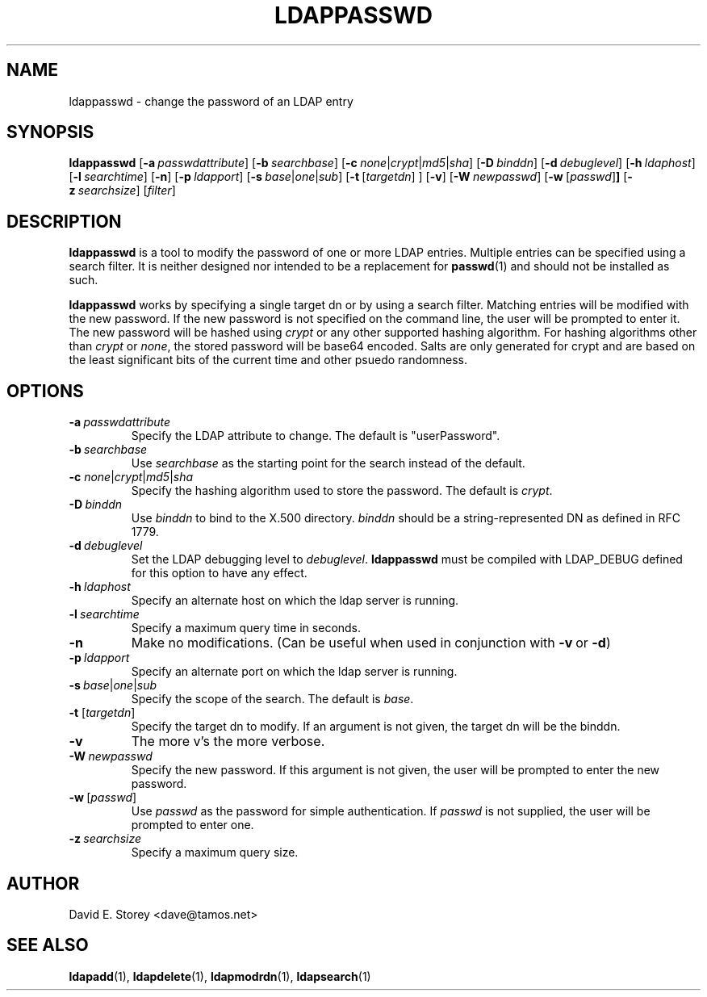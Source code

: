 .TH LDAPPASSWD 1 "5 December 1998" "LDAPPasswd"
.SH NAME
ldappasswd \- change the password of an LDAP entry
.SH SYNOPSIS
.B ldappasswd
[\c
.BI \-a \ passwdattribute\fR]
[\c
.BI \-b \ searchbase\fR]
[\c
.BI \-c \ none\fR\||\|\fIcrypt\fR\||\|\fImd5\fR\||\|\fIsha\fR]
[\c
.BI \-D \ binddn\fR]
[\c
.BI \-d \ debuglevel\fR]
[\c
.BI \-h \ ldaphost\fR]
[\c
.BI \-l \ searchtime\fR]
[\c
.B \-n\fR]
[\c
.BI \-p \ ldapport\fR]
[\c
.BI \-s \ base\fR\||\|\fIone\fR\||\|\fIsub\fR]
[\c
.BR \-t \ [\fItargetdn\fR]\ ]
[\c
.B \-v\fR]
[\c
.BI \-W \ newpasswd\fR]
[\c
.BR \-w \ [\fIpasswd\fR] ]
[\c
.BI \-z \ searchsize\fR]
[\fIfilter\fR]
.SH DESCRIPTION
.B ldappasswd
is a tool to modify the password of one or more LDAP entries.
Multiple entries can be specified using a search filter.
It is neither designed nor intended to be a replacement for
.BR passwd (1)
and should not be installed as such.
.LP
.B ldappasswd
works by specifying a single target dn or by using a search filter.
Matching entries will be modified with the new password.
If the new password is not specified on the command line, the user
will be prompted to enter it.
The new password will be hashed using
.I crypt
or any other supported hashing algorithm.
For hashing algorithms other than
.I crypt
or
.IR none ,
the stored password will be base64 encoded.
Salts are only generated for crypt and are based on the least
significant bits of the current time and other psuedo randomness.
.SH OPTIONS
.TP
.BI \-a \ passwdattribute
Specify the LDAP attribute to change. The default is "userPassword".
.TP
.BI \-b \ searchbase
Use \fIsearchbase\fP as the starting point for the search instead of
the default.
.TP
.B \-c \fInone\fR\||\|\fIcrypt\fR\||\|\fImd5\fR\||\|\fIsha\fR
Specify the hashing algorithm used to store the password. The default is
.IR crypt .
.TP
.BI \-D \ binddn
Use \fIbinddn\fP to bind to the X.500 directory. \fIbinddn\fP should be
a string-represented DN as defined in RFC 1779.
.TP
.BI \-d \ debuglevel
Set the LDAP debugging level to \fIdebuglevel\fP.
.B ldappasswd
must be compiled with LDAP_DEBUG defined for this option to have any effect.
.TP
.BI \-h \ ldaphost
Specify an alternate host on which the ldap server is running.
.TP
.BI \-l \ searchtime
Specify a maximum query time in seconds.
.TP
.B \-n
Make no modifications. (Can be useful when used in conjunction with
.BR \-v \ or
.BR \-d )
.TP
.BI \-p \ ldapport
Specify an alternate port on which the ldap server is running.
.TP
.BI \-s \ base\fR\||\|\fIone\fR\||\|\fIsub\fR
Specify the scope of the search. The default is
.IR base .
.TP
.B \-t \fR[\fItargetdn\fR]
Specify the target dn to modify.
If an argument is not given, the target dn will be the binddn.
.TP
.B \-v
The more v's the more verbose.
.TP
.BI \-W \ newpasswd
Specify the new password.
If this argument is not given, the user will be prompted to enter the new password.
.TP
.BR \-w \ [\fIpasswd\fR]
Use \fIpasswd\fP as the password for simple authentication.
If \fIpasswd\fR is not supplied, the user will be prompted to enter one.
.TP
.BI \-z \ searchsize
Specify a maximum query size.
.SH AUTHOR
David E. Storey <dave@tamos.net>
.SH "SEE ALSO"
.BR ldapadd (1),
.BR ldapdelete (1),
.BR ldapmodrdn (1),
.BR ldapsearch (1)
